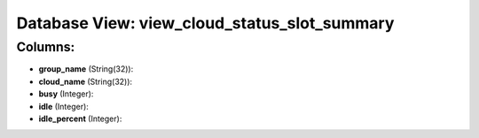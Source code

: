 .. File generated by /opt/cloudscheduler/utilities/schema_doc - DO NOT EDIT
..
.. To modify the contents of this file:
..   1. edit the template file ".../cloudscheduler/docs/schema_doc/views/view_cloud_status_slot_summary.yaml"
..   2. run the utility ".../cloudscheduler/utilities/schema_doc"
..

Database View: view_cloud_status_slot_summary
=============================================



Columns:
^^^^^^^^

* **group_name** (String(32)):


* **cloud_name** (String(32)):


* **busy** (Integer):


* **idle** (Integer):


* **idle_percent** (Integer):


